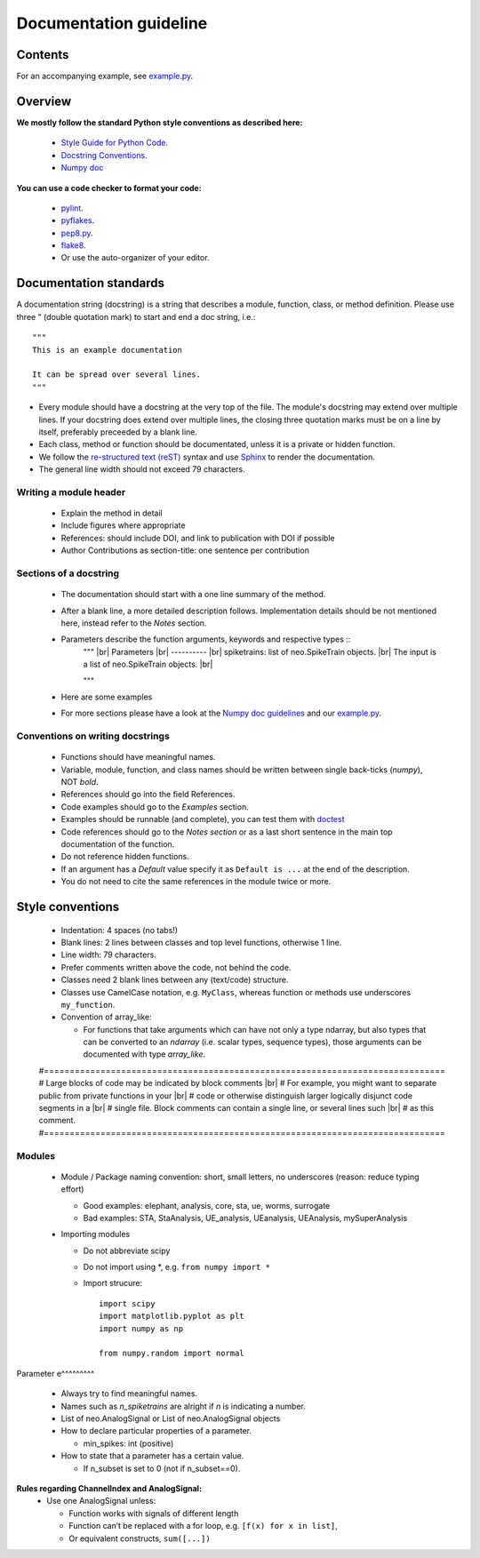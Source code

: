 =========================
 Documentation guideline
=========================

.. _example.py: example.py
.. |br| raw:: html

   <br />


Contents
========



For an accompanying example, see `example.py`_.


Overview
========

**We mostly follow the standard Python style conventions as described here:**

     * `Style Guide for Python Code <http://python.org/dev/peps/pep-0008/>`_.
     * `Docstring Conventions <http://python.org/dev/peps/pep-0257/>`_.
     * `Numpy doc <https://github.com/numpy/numpy/blob/master/doc/HOWTO_DOCUMENT.rst.txt>`_

**You can use a code checker to format your code:**

    * `pylint <http://www.logilab.org/857>`_.
    * `pyflakes <https://pypi.python.org/pypi/pyflakes>`_.
    * `pep8.py <http://svn.browsershots.org/trunk/devtools/pep8/pep8.py>`_.
    * `flake8 <https://pypi.python.org/pypi/flake8>`_.
    * Or use the auto-organizer of your editor.


Documentation standards
=======================
A documentation string (docstring) is a string that describes a module, function, class, or method definition. Please use three " (double quotation mark) to start and end a doc string, i.e.: ::

  """
  This is an example documentation

  It can be spread over several lines.
  """

* Every module should have a docstring at the very top of the file. The module's docstring may extend over multiple lines. If your docstring does extend over multiple lines, the closing three quotation marks must be on a line by itself, preferably preceeded by a blank line.
* Each class, method or function should be documentated, unless it is a private or hidden function.   
* We follow the `re-structured text (reST) <http://docutils.sourceforge.net/rst.html>`_ syntax and use `Sphinx <http://sphinx.pocoo.org/>`_ to render the documentation.
* The general line width should not exceed 79 characters.


Writing a module header
^^^^^^^^^^^^^^^^^^^^^^^

    * Explain the method in detail
    * Include figures where appropriate
    * References: should include DOI, and link to publication with DOI if possible
    * Author Contributions as section-title: one sentence per contribution
      

Sections of a docstring
^^^^^^^^^^^^^^^^^^^^^^^

    * The documentation should start with a one line summary of the method.
    * After a blank line, a more detailed description follows. Implementation details should be not mentioned here, instead refer to the *Notes* section. 
    * Parameters describe the function arguments, keywords and respective types ::
	""" |br|
	Parameters |br|
	----------  |br|
	spiketrains: list of neo.SpikeTrain objects. |br|
	The input is a list of neo.SpikeTrain objects. |br|
	    
	"""
	
    * Here are some examples 
    * For more sections please have a look at the `Numpy doc guidelines <https://github.com/numpy/numpy/blob/master/doc/HOWTO_DOCUMENT.rst.txt#sections>`_ and our `example.py`_.


Conventions on writing docstrings
^^^^^^^^^^^^^^^^^^^^^^^^^^^^^^^^^

    * Functions should have meaningful names.
    * Variable, module, function, and class names should be written between single back-ticks (`numpy`), NOT *bold*.
    * References should go into the field References.
    * Code examples should go to the `Examples` section.
    * Examples should be runnable (and complete), you can test them with `doctest <https://docs.python.org/3/library/doctest.html>`_
    * Code references should go to the `Notes section`  or as a last short sentence in the main top documentation of the function.
    * Do not reference hidden functions.
    * If an argument has a `Default` value specify it as ``Default is ...`` at the end of the description.
    * You do not need to cite the same references in the module twice or more.
  


Style conventions
=====================

    * Indentation: 4 spaces (no tabs!)
    * Blank lines: 2 lines between classes and top level functions, otherwise 1 line.
    * Line width: 79 characters.
    * Prefer comments written above the code, not behind the code.
    * Classes need 2 blank lines between any (text/code) structure.
    * Classes use CamelCase notation, e.g. ``MyClass``, whereas function or methods use underscores ``my_function``. 


    * Convention of array_like:

      * For functions that take arguments which can have not only a type ndarray, but  also types that can be converted to an `ndarray` (i.e. scalar types, sequence types), those arguments can be documented with type `array_like`.


    #==============================================================================
    # Large blocks of code may be indicated by block comments |br|
    # For example, you might want to separate public from private functions in your |br|
    # code or otherwise distinguish larger logically disjunct code segments in a |br|
    # single file. Block comments can contain a single line, or several lines such |br|
    # as this comment. 
    #==============================================================================


Modules
^^^^^^^
    * Module / Package naming convention: short, small letters, no underscores (reason: reduce typing effort) 
      
      * Good examples: elephant, analysis, core, sta, ue, worms, surrogate
      * Bad examples:  STA, StaAnalysis, UE_analysis, UEanalysis, UEAnalysis, mySuperAnalysis

    * Importing modules
      
      * Do not abbreviate scipy
      * Do not import using \*, e.g. ``from numpy import *``
      * Import strucure: ::
	
	  import scipy
	  import matplotlib.pyplot as plt
	  import numpy as np

	  from numpy.random import normal


Parameter
e^^^^^^^^^
    * Always try to find meaningful names.
    * Names such as  `n_spiketrains` are alright if `n` is indicating a number. 
    * List of neo.AnalogSignal or List of neo.AnalogSignal objects      
    * How to declare particular properties of a parameter.

      * min_spikes: int (positive)

    * How to state that a parameter has a certain value.

      * If n_subset is set to 0 (not if n_subset==0).



**Rules regarding ChannelIndex and AnalogSignal:**
   * Use one AnalogSignal unless: 

     * Function works with signals of different length
     * Function can’t be replaced with a for loop, e.g. ``[f(x) for x in list]``,
     * Or equivalent constructs,  ``sum([...])``
